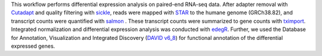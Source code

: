 .. This workflow performs differential expression analysis on paired-end RNA-seq data.
.. After adapter removal with `Cutadapt <http://cutadapt.readthedocs.io>`_ and quality filtering with `sickle <https://github.com/najoshi/sickle>`_, reads were mapped with `STAR <https://github.com/alexdobin/STAR>`_ to the humane genome (GRCh38.82). 
.. The gene counts were generated with  `featureCounts <http://subread.sourceforge.net>`_ in three different modes -- 'unique counting', 'fraction counting', and 'multiple mapped counting'.
.. Further, reads were mapped with `salmon <https://github.com/COMBINE-lab/salmon>`_ and STAR to the humane transcriptome (GRCh38.82) and transcript counts were generated with salmon. These transcript counts were summarized to gene counts with `tximport <https://github.com/mikelove/tximport>`_. 
.. Integrated normalization and differential expression analysis was conducted with `edegR <https://bioconductor.org/packages/release/bioc/html/edgeR.html>`_.

This workflow performs differential expression analysis on paired-end RNA-seq data.
After adapter removal with `Cutadapt <http://cutadapt.readthedocs.io>`_ and quality filtering with `sickle <https://github.com/najoshi/sickle>`_, reads were mapped with `STAR <https://github.com/alexdobin/STAR>`_ to the humane genome (GRCh38.82), and transcript counts were quantified with `salmon <https://github.com/COMBINE-lab/salmon>`_ . 
These transcript counts were summarized to gene counts with `tximport <https://github.com/mikelove/tximport>`_. 
Integrated normalization and differential expression analysis was conducted with `edegR <https://bioconductor.org/packages/release/bioc/html/edgeR.html>`_. 
Further, we used the Database for Annotation, Visualization and Integrated Discovery (`DAVID v6_8  <https://david.ncifcrf.gov/content.jsp?file=citation.html>`_) for functional annotation of the differential expressed genes.
